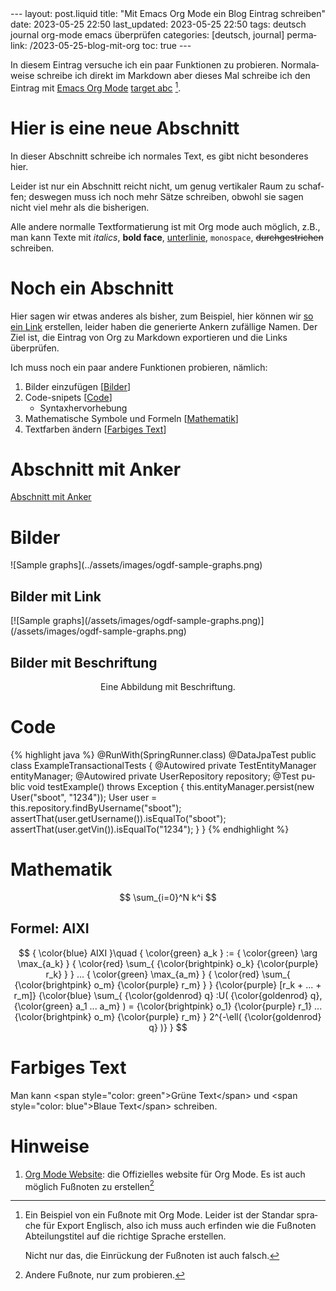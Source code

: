 #+LANGUAGE: de
#+OPTIONS: toc:nil  broken-links:mark

#+begin_export html
---
layout: post.liquid
title:  "Mit Emacs Org Mode ein Blog Eintrag schreiben"
date: 2023-05-25 22:50
last_updated: 2023-05-25 22:50
tags: deutsch journal org-mode emacs überprüfen
categories: [deutsch, journal]
permalink: /2023-05-25-blog-mit-org
toc: true
---

#+end_export

In diesem Eintrag versuche ich ein paar Funktionen zu
probieren. Normalaweise schreibe ich direkt im Markdown aber dieses
Mal schreibe ich den Eintrag mit [[target][Emacs Org Mode]] [[target][target abc]] [fn:abc].

  
* Hier is eine neue Abschnitt
  :PROPERTIES:
  :CUSTOM_ID: abs1
  :END:


  In dieser Abschnitt schreibe ich normales Text, es gibt nicht
  besonderes hier.

  Leider ist nur ein Abschnitt reicht nicht, um genug vertikaler Raum
  zu schaffen; deswegen muss ich noch mehr Sätze schreiben, obwohl
  sie sagen nicht viel mehr als die bisherigen.

  Alle andere normalle Textformatierung ist mit Org mode auch
  möglich, z.B., man kann Texte mit /italics/, *bold face*,
  _unterlinie_, =monospace=, +durchgestrichen+ schreiben.

    
* Noch ein Abschnitt
  :PROPERTIES:
  :CUSTOM_ID: abs2
  :END:

  Hier sagen wir etwas anderes als bisher, zum Beispiel, hier können
  wir [[#abs1][so ein Link]] erstellen, leider haben die generierte Ankern
  zufällige Namen. Der Ziel ist, die Eintrag von Org zu
  Markdown exportieren und die Links überprüfen.


  Ich muss noch ein paar andere Funktionen probieren, nämlich:

  1. Bilder einzufügen [[[#bilder][Bilder]]]
  2. Code-snipets [[[id:BA5C145E-E175-4539-8EE9-E97ABF846DAD][Code]]]
     - Syntaxhervorhebung
  3. Mathematische Symbole und Formeln [[[id:FBC41E78-5507-4FEA-B9BB-72DA8B15E742][Mathematik]]]
  4. Textfarben ändern [[[id:3F1DAE14-2F08-439D-9F37-D43FF81EE2D6][Farbiges Text]]]


   
* Abschnitt mit Anker
  :PROPERTIES:
  :CUSTOM_ID: anker-test
  :ID:       FFCD8CD1-8708-4290-B02D-EDF1C3F36A32
  :END:

  [[#anker-test][Abschnitt mit Anker]]


* Bilder
  :PROPERTIES:
  :CUSTOM_ID: bilder
  :END:

  #+begin_export html
  ![Sample graphs](../assets/images/ogdf-sample-graphs.png)
  #+end_export
   
** Bilder mit Link

   #+begin_export html
   [![Sample graphs](/assets/images/ogdf-sample-graphs.png)](/assets/images/ogdf-sample-graphs.png)  
   #+end_export


** Bilder mit Beschriftung
    
   #+begin_export html
   <div style="text-align: center">
     <img width="500" src="/assets/images/ogdf-sample-graphs.png">
     <figcaption>Eine Abbildung mit Beschriftung.</figcaption>
   </div>
   #+end_export
   

* Code
  :PROPERTIES:
  :ID:       BA5C145E-E175-4539-8EE9-E97ABF846DAD
  :CUSTOM_ID: code
  :END:

  #+begin_export html
  {% highlight java %}
  @RunWith(SpringRunner.class)
  @DataJpaTest
  public class ExampleTransactionalTests {
      @Autowired
      private TestEntityManager entityManager;
   
      @Autowired
      private UserRepository repository;
   
      @Test
      public void testExample() throws Exception {
          this.entityManager.persist(new User("sboot", "1234"));
          User user = this.repository.findByUsername("sboot");
          assertThat(user.getUsername()).isEqualTo("sboot");
          assertThat(user.getVin()).isEqualTo("1234");
      }
  }
  {% endhighlight %}
  #+end_export


   
* Mathematik
  :PROPERTIES:
  :ID:       FBC41E78-5507-4FEA-B9BB-72DA8B15E742
  :CUSTOM_ID: mathe
  :END:

  $$
  \sum_{i=0}^N k^i
  $$

   
** Formel: AIXI

   $$
   { \color{blue} AIXI }\quad
   { \color{green} a_k } :=
   { \color{green} \arg \max_{a_k} }
   { \color{red} \sum_{ {\color{brightpink} o_k} {\color{purple} r_k} } }
   ...
   { \color{green} \max_{a_m} }
   { \color{red} \sum_{
       {\color{brightpink} o_m}
       {\color{purple} r_m}
     }
   }
   {\color{purple} [r_k + ... + r_m]}
   {\color{blue} \sum_{
       {\color{goldenrod} q}
       :U(
       {\color{goldenrod} q},
       {\color{green} a_1 ... a_m}
       ) =
       {\color{brightpink} o_1} {\color{purple} r_1}
       ...
       {\color{brightpink} o_m} {\color{purple} r_m}
     }
     2^{-\ell( {\color{goldenrod} q} )}
   }
   $$  


* Farbiges Text
  :PROPERTIES:
  :ID:       3F1DAE14-2F08-439D-9F37-D43FF81EE2D6
  :CUSTOM_ID: farb-texte
  :END:

  Man kann <span style="color: green">Grüne Text</span> und <span
  style="color: blue">Blaue Text</span> schreiben.


* Hinweise

  1. [[https://orgmode.org/][Org Mode Website]]: die Offizielles website für Org Mode.
     <<target>>
     Es ist auch möglich Fußnoten zu erstellen[fn:test]


   
[fn:abc] Ein Beispiel von ein Fußnote mit Org Mode. Leider ist der
Standar sprache für Export Englisch, also ich muss auch erfinden wie
die Fußnoten Abteilungstitel auf die richtige Sprache erstellen.

Nicht nur das, die Einrückung der Fußnoten ist auch falsch.


[fn:test] Andere Fußnote, nur zum probieren.


* COMMENT Local variables

  Taken from: 
  https://emacs.stackexchange.com/a/76549/11978
  
# Local Variables:
# org-md-toplevel-hlevel: 2
# End:
